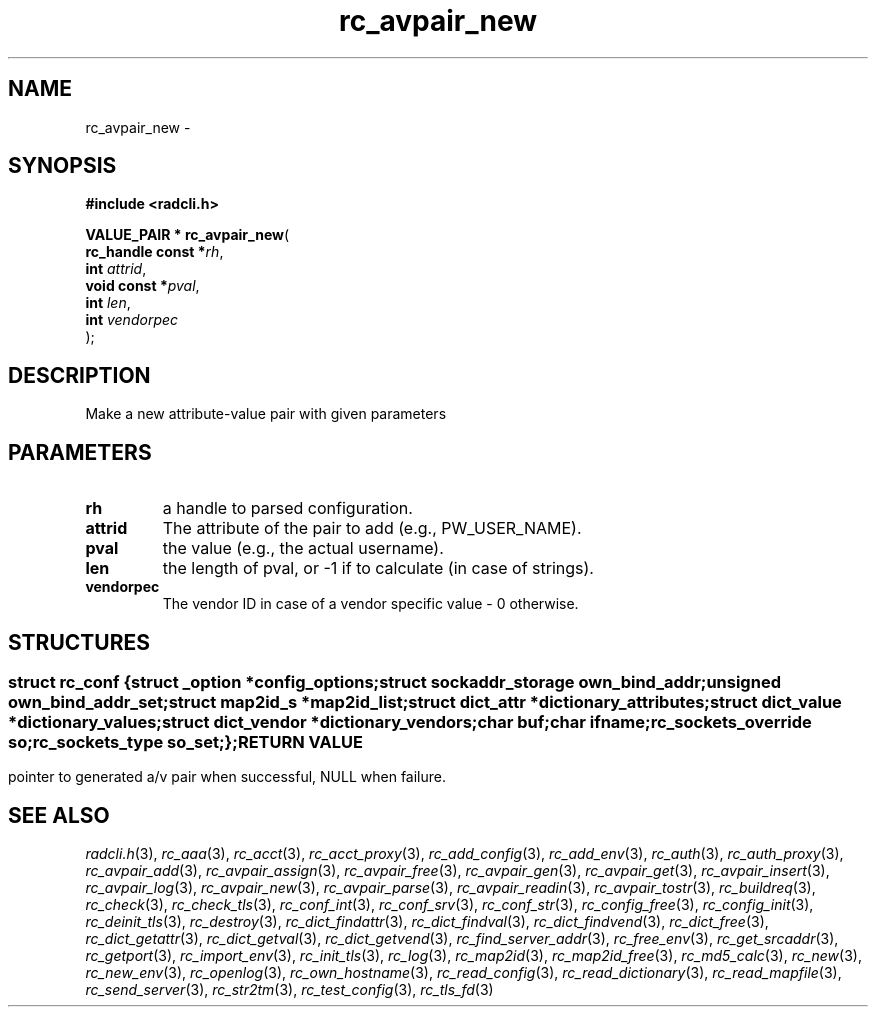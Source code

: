 .\" File automatically generated by doxy2man0.2
.\" Generation date: Fri Jun 5 2015
.TH rc_avpair_new 3 2015-06-05 "XXXpkg" "The XXX Manual"
.SH "NAME"
rc_avpair_new \- 
.SH SYNOPSIS
.nf
.B #include <radcli.h>
.sp
\fBVALUE_PAIR * rc_avpair_new\fP(
    \fBrc_handle const  *\fP\fIrh\fP,
    \fBint               \fP\fIattrid\fP,
    \fBvoid const       *\fP\fIpval\fP,
    \fBint               \fP\fIlen\fP,
    \fBint               \fP\fIvendorpec\fP
);
.fi
.SH DESCRIPTION
.PP 
Make a new attribute-value pair with given parameters
.SH PARAMETERS
.TP
.B rh
a handle to parsed configuration. 

.TP
.B attrid
The attribute of the pair to add (e.g., PW_USER_NAME). 

.TP
.B pval
the value (e.g., the actual username). 

.TP
.B len
the length of pval, or -1 if to calculate (in case of strings). 

.TP
.B vendorpec
The vendor ID in case of a vendor specific value - 0 otherwise. 

.SH STRUCTURES
.SS ""
.PP
.sp
.sp
.RS
.nf
\fB
struct rc_conf {
  struct _option         *\fIconfig_options\fP;
  struct sockaddr_storage \fIown_bind_addr\fP;
  unsigned                \fIown_bind_addr_set\fP;
  struct map2id_s        *\fImap2id_list\fP;
  struct dict_attr       *\fIdictionary_attributes\fP;
  struct dict_value      *\fIdictionary_values\fP;
  struct dict_vendor     *\fIdictionary_vendors\fP;
  char                    \fIbuf\fP;
  char                    \fIifname\fP;
  rc_sockets_override     \fIso\fP;
  rc_sockets_type         \fIso_set\fP;
};
\fP
.fi
.RE
.SH RETURN VALUE
.PP
pointer to generated a/v pair when successful, NULL when failure. 
.SH SEE ALSO
.PP
.nh
.ad l
\fIradcli.h\fP(3), \fIrc_aaa\fP(3), \fIrc_acct\fP(3), \fIrc_acct_proxy\fP(3), \fIrc_add_config\fP(3), \fIrc_add_env\fP(3), \fIrc_auth\fP(3), \fIrc_auth_proxy\fP(3), \fIrc_avpair_add\fP(3), \fIrc_avpair_assign\fP(3), \fIrc_avpair_free\fP(3), \fIrc_avpair_gen\fP(3), \fIrc_avpair_get\fP(3), \fIrc_avpair_insert\fP(3), \fIrc_avpair_log\fP(3), \fIrc_avpair_new\fP(3), \fIrc_avpair_parse\fP(3), \fIrc_avpair_readin\fP(3), \fIrc_avpair_tostr\fP(3), \fIrc_buildreq\fP(3), \fIrc_check\fP(3), \fIrc_check_tls\fP(3), \fIrc_conf_int\fP(3), \fIrc_conf_srv\fP(3), \fIrc_conf_str\fP(3), \fIrc_config_free\fP(3), \fIrc_config_init\fP(3), \fIrc_deinit_tls\fP(3), \fIrc_destroy\fP(3), \fIrc_dict_findattr\fP(3), \fIrc_dict_findval\fP(3), \fIrc_dict_findvend\fP(3), \fIrc_dict_free\fP(3), \fIrc_dict_getattr\fP(3), \fIrc_dict_getval\fP(3), \fIrc_dict_getvend\fP(3), \fIrc_find_server_addr\fP(3), \fIrc_free_env\fP(3), \fIrc_get_srcaddr\fP(3), \fIrc_getport\fP(3), \fIrc_import_env\fP(3), \fIrc_init_tls\fP(3), \fIrc_log\fP(3), \fIrc_map2id\fP(3), \fIrc_map2id_free\fP(3), \fIrc_md5_calc\fP(3), \fIrc_new\fP(3), \fIrc_new_env\fP(3), \fIrc_openlog\fP(3), \fIrc_own_hostname\fP(3), \fIrc_read_config\fP(3), \fIrc_read_dictionary\fP(3), \fIrc_read_mapfile\fP(3), \fIrc_send_server\fP(3), \fIrc_str2tm\fP(3), \fIrc_test_config\fP(3), \fIrc_tls_fd\fP(3)
.ad
.hy
